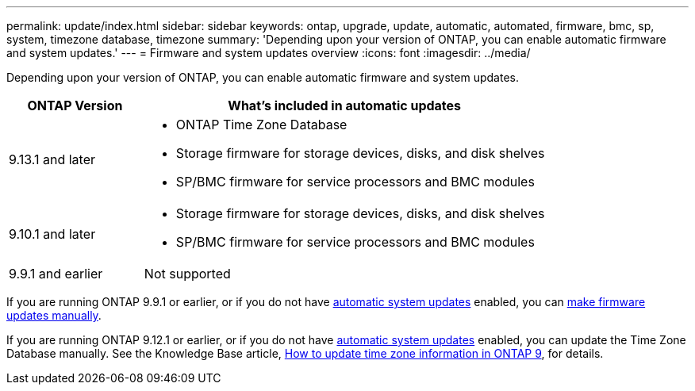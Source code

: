 ---
permalink: update/index.html
sidebar: sidebar
keywords: ontap, upgrade, update, automatic, automated, firmware, bmc, sp, system, timezone database, timezone
summary: 'Depending upon your version of ONTAP, you can enable automatic firmware and system updates.'
---
= Firmware and system updates overview
:icons: font
:imagesdir: ../media/

[.lead]
Depending upon your version of ONTAP, you can enable automatic firmware and system updates.  

[cols="25,75", options="header"]
|===

|ONTAP Version
|What's included in automatic updates

|9.13.1 and later
a|
* ONTAP Time Zone Database
* Storage firmware for storage devices, disks, and disk shelves
* SP/BMC firmware for service processors and BMC modules

|9.10.1 and later
a|
* Storage firmware for storage devices, disks, and disk shelves
* SP/BMC firmware for service processors and BMC modules

|9.9.1 and earlier
|Not supported

|===

If you are running ONTAP 9.9.1 or earlier, or if you do not have link:enable-automatic-updates-task.html[automatic system updates] enabled, you can link:firmware-task.html[make firmware updates manually].

If you are running ONTAP 9.12.1 or earlier, or if you do not have link:enable-automatic-updates-task.html[automatic system updates] enabled, you can update the Time Zone Database manually.  See the Knowledge Base article, link:https://kb.netapp.com/Advice_and_Troubleshooting/Data_Storage_Software/ONTAP_OS/How_to_update_time_zone_information_in_ONTAP_9[How to update time zone information in ONTAP 9^], for details.

// 2023 May 03, Jira 752
